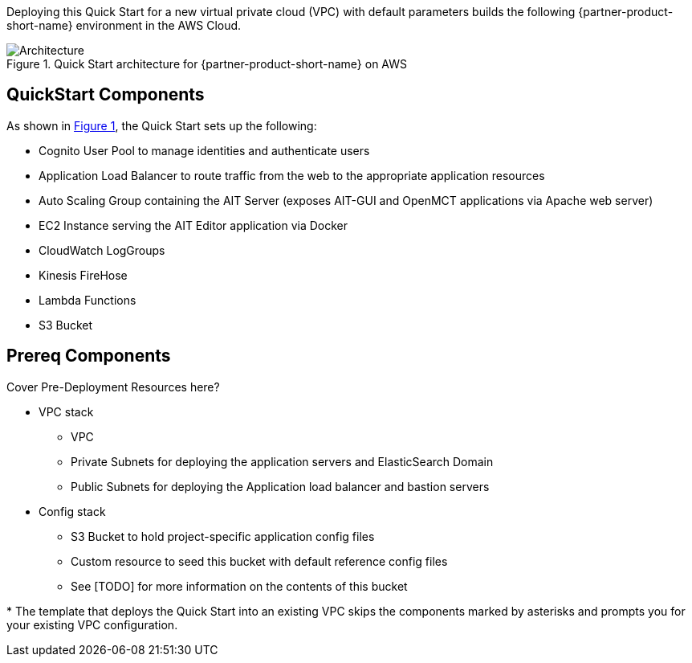 :xrefstyle: short

Deploying this Quick Start for a new virtual private cloud (VPC) with
default parameters builds the following {partner-product-short-name} environment in the
AWS Cloud.

// Replace this example diagram with your own. Follow our wiki guidelines: https://w.amazon.com/bin/view/AWS_Quick_Starts/Process_for_PSAs/#HPrepareyourarchitecturediagram. Upload your source PowerPoint file to the GitHub {deployment name}/docs/images/ directory in this repo.

[#architecture1]
.Quick Start architecture for {partner-product-short-name} on AWS
image::../images/architecture_diagram.png[Architecture]

== QuickStart Components
As shown in <<architecture1>>, the Quick Start sets up the following:

* Cognito User Pool to manage identities and authenticate users
* Application Load Balancer to route traffic from the web to the appropriate application resources
* Auto Scaling Group containing the AIT Server (exposes AIT-GUI and OpenMCT applications via Apache web server)
* EC2 Instance serving the AIT Editor application via Docker
* CloudWatch LogGroups
* Kinesis FireHose
* Lambda Functions
* S3 Bucket

== Prereq Components
// Add bullet points for any additional components that are included in the deployment. Make sure that the additional components are also represented in the architecture diagram. End each bullet with a period.
Cover Pre-Deployment Resources here?

* VPC stack
** VPC
** Private Subnets for deploying the application servers and ElasticSearch Domain
** Public Subnets for deploying the Application load balancer and bastion servers
* Config stack
** S3 Bucket to hold project-specific application config files
** Custom resource to seed this bucket with default reference config files
** See [TODO] for more information on the contents of this bucket


[.small]#* The template that deploys the Quick Start into an existing VPC skips the components marked by asterisks and prompts you for your existing VPC configuration.#

